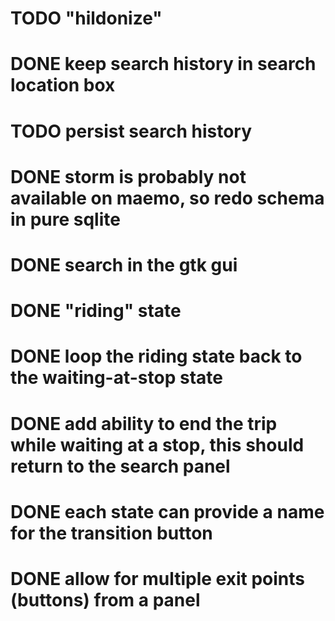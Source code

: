 * TODO "hildonize"
* DONE keep search history in search location box
  CLOSED: [2009-09-19 Sat 20:25]
* TODO persist search history
* DONE storm is probably not available on maemo, so redo schema in pure sqlite
  CLOSED: [2009-09-19 Sat 18:49]
* DONE search in the gtk gui
  CLOSED: [2009-09-07 Mon 01:43]

* DONE "riding" state
  CLOSED: [2009-09-07 Mon 14:51]

* DONE loop the riding state back to the waiting-at-stop state
  CLOSED: [2009-09-07 Mon 15:06]

* DONE add ability to end the trip while waiting at a stop, this should return to the search panel
  CLOSED: [2009-09-19 Sat 19:50]
* DONE each state can provide a name for the transition button
  CLOSED: [2009-09-19 Sat 19:50]
* DONE allow for multiple exit points (buttons) from a panel
  CLOSED: [2009-09-19 Sat 19:50]
